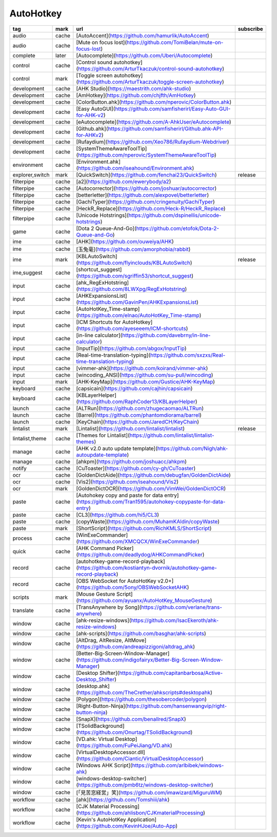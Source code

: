 AutoHotkey
~~~~~~~~~~

.. csv-table::
    :header: tag, mark, url, subscribe
    :class: sphinx-datatable

    "audio","cache","[AutoAccent](https://github.com/hamurlik/AutoAccent)",""
    "audio","cache","[Mute on focus lost](https://github.com/TomiBelan/mute-on-focus-lost)",""
    "complete","later","[Autocomplete](https://github.com/Uberi/Autocomplete)",""
    "control","cache","[Control sound autohotkey](https://github.com/ArturTkaczuk/control-sound-autohotkey)",""
    "control","mark","[Toggle screen autohotkey](https://github.com/ArturTkaczuk/toggle-screen-autohotkey)",""
    "development","cache","[AHK Studio](https://maestrith.com/ahk-studio)",""
    "development","cache","[AmHotkey](https://github.com/chjfth/AmHotkey)",""
    "development","cache","[ColorButton.ahk](https://github.com/nperovic/ColorButton.ahk)",""
    "development","cache","[Easy AutoGUI](https://github.com/samfisherirl/Easy-Auto-GUI-for-AHK-v2)",""
    "development","cache","[eAutocomplete](https://github.com/A-AhkUser/eAutocomplete)",""
    "development","cache","[Github.ahk](https://github.com/samfisherirl/Github.ahk-API-for-AHKv2)",""
    "development","cache","[Rufaydium](https://github.com/Xeo786/Rufaydium-Webdriver)",""
    "development","cache","[SystemThemeAwareToolTip](https://github.com/nperovic/SystemThemeAwareToolTip)",""
    "environment","cache","[Environment.ahk](https://github.com/iseahound/Environment.ahk)",""
    "explorer,switch","mark","[QuickSwitch](https://github.com/fenchai23/QuickSwitch)","release"
    "filterpipe","cache","[a2](https://github.com/ewerybody/a2)",""
    "filterpipe","cache","[Autocorrector](https://github.com/joshuar/autocorrector)",""
    "filterpipe","cache","[betterletter](https://github.com/alexpovel/betterletter)",""
    "filterpipe","cache","[GachiTyper](https://github.com/cringenuity/GachiTyper)",""
    "filterpipe","cache","[HeckR_Replace](https://github.com/Heck-R/HeckR_Replace)",""
    "filterpipe","cache","[Unicode Hotstrings](https://github.com/dspinellis/unicode-hotstrings)",""
    "game","cache","[Dota 2 Queue-And-Go](https://github.com/etofok/Dota-2-Queue-and-Go)",""
    "ime","cache","[AHK](https://github.com/ouweiya/AHK)",""
    "ime","cache","[玉兔毫](https://github.com/amorphobia/rabbit)",""
    "ime","mark","[KBLAutoSwitch](https://github.com/flyinclouds/KBLAutoSwitch)","release"
    "ime,suggest","cache","[shortcut_suggest](https://github.com/sgriffin53/shortcut_suggest)",""
    "input","cache","[ahk_RegExHotstring](https://github.com/8LWXpg/RegExHotstring)",""
    "input","cache","[AHKExpansionsList](https://github.com/GavinPen/AHKExpansionsList)",""
    "input","cache","[AutoHotKey_Time-stamp](https://github.com/elnao/AutoHotKey_Time-stamp)",""
    "input","cache","[ICM Shortcuts for AutoHotkey](https://github.com/ayeseeem/ICM-shortcuts)",""
    "input","cache","[in-line calculator](https://github.com/davebrny/in-line-calculator)",""
    "input","cache","[InputTip](https://github.com/abgox/InputTip)",""
    "input","cache","[Real-time-translation-typing](https://github.com/sxzxs/Real-time-translation-typing)",""
    "input","cache","[vimmer-ahk](https://github.com/koirand/vimmer-ahk)",""
    "input","cache","[wincoding_ANSI](https://github.com/su-pull/wincoding)",""
    "input","mark","[AHK-KeyMap](https://github.com/Gustice/AHK-KeyMap)",""
    "keyboard","cache","[capsicain](https://github.com/cajhin/capsicain)",""
    "keyboard","cache","[KBLayerHelper](https://github.com/RaphCoder13/KBLayerHelper)",""
    "launch","cache","[ALTRun](https://github.com/zhugecaomao/ALTRun)",""
    "launch","cache","[Barrel](https://github.com/phantomdiorama/barrel)",""
    "launch","cache","[KeyChain](https://github.com/JaredCH/KeyChain)",""
    "lintalist","mark","[Lintalist](https://github.com/lintalist/lintalist)","release"
    "lintalist,theme","cache","[Themes for Lintalist](https://github.com/lintalist/lintalist-themes)",""
    "manage","cache","[AHK v2.0 auto update template](https://github.com/Nigh/ahk-autoupdate-template)",""
    "manage","cache","[ahkpm](https://github.com/joshuacc/ahkpm)",""
    "notify","cache","[CuToaster](https://github.com/cy-gh/CuToaster)",""
    "ocr","cache","[GoldenDictAide](https://github.com/debugfan/GoldenDictAide)",""
    "ocr","cache","[Vis2](https://github.com/iseahound/Vis2)",""
    "ocr","mark","[GoldenDictOCR](https://github.com/VimWei/GoldenDictOCR)",""
    "paste","cache","[Autohokey copy and paste for data entry](https://github.com/Tran1595/autohokey-copypaste-for-data-entry)",""
    "paste","cache","[CL3](https://github.com/hi5/CL3)",""
    "paste","cache","[copyWaste](https://github.com/MuhamKAldin/copyWaste)",""
    "paste","mark","[ShortScript](https://github.com/RichKMLS/ShortScript)",""
    "process","cache","[WinExeCommander](https://github.com/XMCQCX/WinExeCommander)",""
    "quick","cache","[AHK Command Picker](https://github.com/deadlydog/AHKCommandPicker)",""
    "record","cache","[autohotkey-game-record-playback](https://github.com/kostiantyn-dvornik/autohotkey-game-record-playback)",""
    "record","cache","[OBS WebSocket for AutoHotKey v2.0+](https://github.com/5ony/OBSWebSocketAHK)",""
    "scripts","mark","[Mouse Gesture Script](https://github.com/ayuanx/AutoHotKey_MouseGesture)",""
    "translate","cache","[TransAnywhere by Song](https://github.com/verlane/trans-anywhere)",""
    "window","cache","[ahk-resize-windows](https://github.com/IsacEkeroth/ahk-resize-windows)",""
    "window","cache","[ahk-scripts](https://github.com/basghar/ahk-scripts)",""
    "window","cache","[AltDrag, AltResize, AltMove](https://github.com/andreapizzigoni/altdrag_ahk)",""
    "window","cache","[Better-Big-Screen-Window-Manager](https://github.com/indigofairyx/Better-Big-Screen-Window-Manager)",""
    "window","cache","[Desktop Shifter](https://github.com/capitanbarbosa/Active-Desktop_Shifter)",""
    "window","cache","[desktop.ahk](https://github.com/TheCrether/ahkscripts#desktopahk)",""
    "window","cache","[Polygon](https://github.com/thesobercoder/polygon)",""
    "window","cache","[Right-Button-Ninja](https://github.com/hansenwangvip/right-button-ninja)",""
    "window","cache","[SnapX](https://github.com/benallred/SnapX)",""
    "window","cache","[TSolidBackground](https://github.com/Onurtag/TSolidBackground)",""
    "window","cache","[VD.ahk: Virtual Desktop](https://github.com/FuPeiJiang/VD.ahk)",""
    "window","cache","[VirtualDesktopAccessor.dll](https://github.com/Ciantic/VirtualDesktopAccessor)",""
    "window","cache","[Windows AHK Script](https://github.com/arlbibek/windows-ahk)",""
    "window","cache","[windows-desktop-switcher](https://github.com/pmb6tz/windows-desktop-switcher)",""
    "window","cache","[「見苦窓経営」笑](https://github.com/imawizard/MiguruWM)",""
    "workflow","cache","[ahk](https://github.com/Tomshiii/ahk)",""
    "workflow","cache","[CJK Material Processing](https://github.com/ahlisbon/CJKmaterialProcessing)",""
    "workflow","cache","[Kevin's AutoHotKey Application](https://github.com/KevinHJoe/Auto-App)",""
